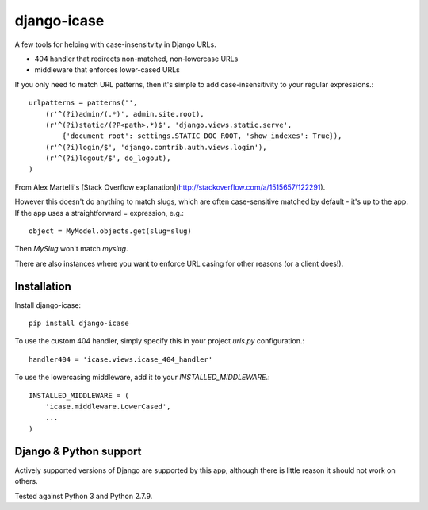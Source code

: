 =============================
django-icase
=============================

.. image:: https://badge.fury.io/py/django-icase.svg
    :target: https://badge.fury.io/py/django-icase

.. image:: https://travis-ci.org/bennylope/django-icase.svg?branch=master
    :target: https://travis-ci.org/bennylope/django-icase

.. image:: https://coveralls.io/repos/bennylope/django-icase/badge.svg?branch=master
    :target: https://coveralls.io/r/bennylope/django-icase?branch=master

A few tools for helping with case-insensitvity in Django URLs.

- 404 handler that redirects non-matched, non-lowercase URLs
- middleware that enforces lower-cased URLs

If you only need to match URL patterns, then it's simple to add
case-insensitivity to your regular expressions.::

    urlpatterns = patterns('',
        (r'^(?i)admin/(.*)', admin.site.root),
        (r'^(?i)static/(?P<path>.*)$', 'django.views.static.serve',
            {'document_root': settings.STATIC_DOC_ROOT, 'show_indexes': True}),
        (r'^(?i)login/$', 'django.contrib.auth.views.login'),
        (r'^(?i)logout/$', do_logout),
    )

From Alex Martelli's [Stack Overflow explanation](http://stackoverflow.com/a/1515657/122291).

However this doesn't do anything to match slugs, which are often case-sensitive
matched by default - it's up to the app. If the app uses a straightforward `=`
expression, e.g.::

    object = MyModel.objects.get(slug=slug)

Then `MySlug` won't match `myslug`.

There are also instances where you want to enforce URL casing for other reasons
(or a client does!).

Installation
------------

Install django-icase::

    pip install django-icase

To use the custom 404 handler, simply specify this in your project `urls.py`
configuration.::

    handler404 = 'icase.views.icase_404_handler'

To use the lowercasing middleware, add it to your
`INSTALLED_MIDDLEWARE`.::

    INSTALLED_MIDDLEWARE = (
        'icase.middleware.LowerCased',
        ...
    )

Django & Python support
-----------------------

Actively supported versions of Django are supported by this app,
although there is little reason it should not work on others.

Tested against Python 3 and Python 2.7.9.
